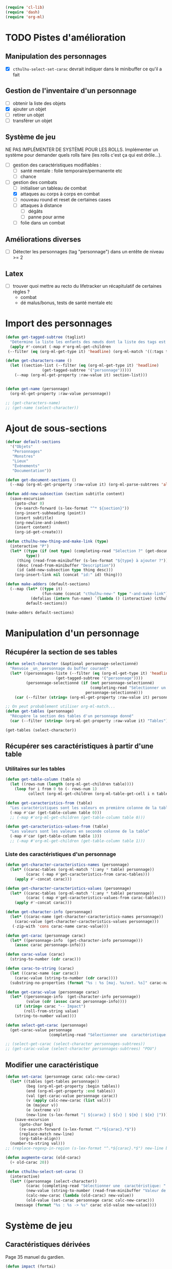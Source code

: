 #+begin_src emacs-lisp :tangle org-cthulhu.el
(require 'cl-lib)
(require 'dash)
(require 'org-ml)
#+end_src

#+RESULTS:
: org-ml

* TODO Pistes d'amélioration
** Manipulation des personnages

- [X] ~cthulhu-select-set-carac~ devrait indiquer dans le minibuffer ce qu'il a fait

** Gestion de l'inventaire d'un personnage

- [ ] obtenir la liste des objets
- [X] ajouter un objet
- [ ] retirer un objet
- [ ] transférer un objet

** Système de jeu 

NE PAS IMPLÉMENTER DE SYSTÈME POUR LES ROLLS.
Implémenter un système pour demander quels rolls faire (les rolls c'est ça qui est drôle...).


- [ ] gestion des caractéristiques modifiables :
  - [ ] santé mentale : folie temporaire/permanente etc
  - [ ] chance 
- [-] gestion des combats
  - [ ] initialiser un tableau de combat
  - [X] attaques au corps à corps en combat
  - [ ] nouveau round et reset de certaines cases
  - [ ] attaques à distance
    - [ ] dégâts
    - [ ] panne pour arme
  - [ ] folie dans un combat

** Améliorations diverses

- [ ] Détecter les personnages (tag "personnage") dans un entête de niveau >= 2

** Latex

- [ ] trouver quoi mettre au recto du lifetracker
  un récapitulatif de certaines règles ?
  - combat
  - dé malus/bonus, tests de santé mentale etc

* Import des personnages 

#+begin_src emacs-lisp
(defun get-tagged-subtree (taglist)
  "Détermine la liste les enfants des nœuds dont la liste des tags est taglist "
  (apply #'-concat (-map #'org-ml-get-children 
 (--filter (eq (org-ml-get-type it) 'headline) (org-ml-match '((:tags taglist)) (org-ml-parse-subtrees 'all))))))
#+end_src

#+RESULTS:
: get-tagged-subtree

#+begin_src emacs-lisp :tangle org-cthulhu.el
(defun get-characters-name ()
  (let ((section-list (--filter (eq (org-ml-get-type it) 'headline)
				(get-tagged-subtree '("personnage")))))
    (--map (org-ml-get-property :raw-value it) section-list)))


(defun get-name (personnage)
  (org-ml-get-property :raw-value personnage))
#+end_src

#+RESULTS:
: get-name

#+begin_src emacs-lisp
;; (get-characters-name)
;; (get-name (select-character))
#+end_src

#+RESULTS:

* Ajout de sous-sections

#+begin_src emacs-lisp
(defvar default-sections
  '("Objets"
   "Personnages"
   "Monstres"
   "Lieux"
   "Événements"
   "Documentation"))

(defun get-document-sections ()
  (--map (org-ml-get-property :raw-value it) (org-ml-parse-subtrees 'all)))

(defun add-new-subsection (section subtitle content)
  (save-excursion
    (goto-char 0)
    (re-search-forward (s-lex-format "^* ${section}"))
    (org-insert-subheading (point))
    (insert subtitle)
    (org-newline-and-indent)
    (insert content)
    (org-id-get-create)))
#+end_src

#+RESULTS:
: add-new-subsection


#+begin_src emacs-lisp
(defun cthulhu-new-thing-and-make-link (type)
  (interactive "P")
  (let* ((type (if (not type) (completing-read "Sélection ?" (get-document-sections))
		 type))
	 (thing (read-from-minibuffer (s-lex-format "${type} à ajouter ?")))
	 (desc (read-from-minibuffer "Description"))
	 (id (add-new-subsection type thing desc)))
    (org-insert-link nil (concat "id:" id) thing)))

(defun make-adders (default-sections)
  (--map (let* ((type it)
                (fun-name (concat "cthulhu-new-" type "-and-make-link")))
           (defalias (intern fun-name) `(lambda () (interactive) (cthulhu-new-thing-and-make-link ,type))))
         default-sections))

(make-adders default-sections)
#+end_src

#+RESULTS:
| cthulhu-new-Objets-and-make-link | cthulhu-new-Personnages-and-make-link | cthulhu-new-Monstres-and-make-link | cthulhu-new-Lieux-and-make-link | cthulhu-new-Événements-and-make-link | cthulhu-new-Documentation-and-make-link |

* Manipulation d'un personnage
** Récupérer la section de ses tables 

#+begin_src emacs-lisp :tangle org-cthulhu.el 
(defun select-character (&optional personnage-selectionné)
  "Renvoie _un_ personnage du buffer courant"
  (let* ((personnages-liste (--filter (eq (org-ml-get-type it) 'headline)
				      (get-tagged-subtree '("personnage"))))
         (personnage-selectionné (if (not personnage-selectionné)
                                     (completing-read "Sélectionner un personnage: " (get-characters-name) nil t)
                                   personnage-selectionné)))
    (car (--filter (string= (org-ml-get-property :raw-value it) personnage-selectionné) personnages-liste))))

;; On peut probablement utiliser org-ml-match...
(defun get-tables (personnage)
  "Récupère la section des tables d'un personnage donné"
  (car (--filter (string= (org-ml-get-property :raw-value it) "Tables") (org-ml-get-children personnage))))

(get-tables (select-character))
#+end_src

#+RESULTS:
| headline | (:raw-value Tables :begin 15931 :end 18917 :pre-blank 0 :contents-begin 15942 :contents-end 18917 :level 3 :priority nil :tags nil :todo-keyword nil :todo-type nil :post-blank 0 :footnote-section-p nil :archivedp nil :commentedp nil :post-affiliated 15931 :title (Tables) :parent (headline (:raw-value Bobby Watson : un fameux concierge :begin 15435 :end 18918 :pre-blank 0 :contents-begin 15500 :contents-end 18917 :level 2 :priority nil :tags nil :todo-keyword nil :todo-type nil :post-blank 1 :footnote-section-p nil :archivedp nil :commentedp nil :post-affiliated 15435 :title (Bobby Watson : un fameux concierge) :parent (headline (:raw-value Personnages tests :begin 15357 :end 22075 :pre-blank 0 :contents-begin 15435 :contents-end 22074 :level 1 :priority nil :tags (personnage) :todo-keyword nil :todo-type nil :post-blank 1 :footnote-section-p nil :archivedp nil :commentedp nil :post-affiliated 15357 :title (Personnages tests) :parent (org-data nil (headline (:raw-value Pistes d'amélioration :begin 131 :end 938 :pre-blank 0 :contents-begin 160 :contents-end 937 :level 1 :priority nil :tags nil :todo-keyword TODO :todo-type todo :post-blank 1 :footnote-section-p nil :archivedp nil :commentedp nil :post-affiliated 131 :title (Pistes d'amélioration) :parent #5) (headline (:raw-value Manipulation des personnages :begin 160 :end 279 :pre-blank 1 :contents-begin 193 :contents-end 278 :level 2 :priority nil :tags nil :todo-keyword nil :todo-type nil :post-blank 1 :footnote-section-p nil :archivedp nil :commentedp nil :post-affiliated 160 :title (Manipulation des personnages) :parent #6) (section (:begin 193 :end 279 :contents-begin 193 :contents-end 278 :post-blank 1 :post-affiliated 193 :parent #7) (plain-list (:type unordered :begin 193 :end 278 :contents-begin 193 :contents-end 278 :structure ((193 0 -  nil [ ] nil 278)) :post-blank 0 :post-affiliated 193 :parent #8) (item (:bullet -  :begin 193 :end 278 :contents-begin 199 :contents-end 278 :checkbox off :counter nil :structure ((193 0 -  nil [ ] nil 278)) :pre-blank 0 :post-blank 0 :post-affiliated 193 :tag nil :parent #9) (paragraph (:begin 199 :end 278 :contents-begin 199 :contents-end 278 :post-blank 0 :post-affiliated 199 :parent #10) (code (:value cthulhu-select-set-carac :begin 199 :end 226 :post-blank 1 :parent #11)) devrait indiquer dans le minibuffer ce qu'il a fait |

# #+begin_src emacs-lisp
# ;; Récupérer les tables du personnage sélectionné dans la liste. Oh tiens : =)
# (org-ml-get-property :begin (car (get-tables (select-character personnages-subtrees))))
# (org-ml-get-property :end (car (get-tables (select-character personnages-subtrees))))
# #+end_src

# #+RESULTS:
# : 14299

** Récupérer ses caractéristiques à partir d'une table 
*** Utilitaires sur les tables 

#+begin_src emacs-lisp :tangle org-cthulhu.el 
(defun get-table-column (table n)
  (let ((rows-num (length (org-ml-get-children table))))
    (loop for i from 0 to (- rows-num 1)
          collect (org-ml-get-children (org-ml-table-get-cell i n table)))))

(defun get-caracteristics-from (table)
  "Les caractéristiques sont les valeurs en première colonne de la table"
  (-map #'car (get-table-column table 0)))
  ;; (-map #'org-ml-get-children (get-table-column table 0)))

(defun get-caracteristics-values-from (table)
  "Les valeurs sont les valeurs en seconde colonne de la table"
  (-map #'car (get-table-column table 1)))
  ;; (-map #'org-ml-get-children (get-table-column table 1)))

#+end_src

#+RESULTS:
: get-caracteristics-values-from

*** Liste des caractéristiques d'un personnage 

#+begin_src emacs-lisp :tangle org-cthulhu.el 
(defun get-character-caracteristics-names (personnage)
  (let* ((carac-tables (org-ml-match '(:any * table) personnage))
         (carac (-map #'get-caracteristics-from carac-tables)))
    (apply #'-concat carac)))

(defun get-character-caracteristics-values (personnage)
  (let* ((carac-tables (org-ml-match '(:any * table) personnage))
         (carac (-map #'get-caracteristics-values-from carac-tables)))
    (apply #'-concat carac)))

(defun get-character-info (personnage)
  (let* ((carac-name (get-character-caracteristics-names personnage))
	(carac-value (get-character-caracteristics-values personnage)))
   (-zip-with 'cons carac-name carac-value)))
#+end_src

#+RESULTS:
: get-character-info

#+begin_src emacs-lisp :tangle org-cthulhu.el
(defun get-carac (personnage carac)
  (let* ((personnage-info  (get-character-info personnage)))
    (assoc carac personnage-info)))

(defun carac-value (carac)
  (string-to-number (cdr carac)))

(defun carac-to-string (carac)
  (let ((carac-name (car carac))
	(carac-value (string-to-number (cdr carac))))
  (substring-no-properties (format "%s : %s [maj. %s/ext. %s]" carac-name carac-value (majeur carac-value) (extreme carac-value)))))

(defun get-carac-value (personnage carac)
  (let* ((personnage-info  (get-character-info personnage))
         (value (cdr (assoc carac personnage-info))))
    (if (string= carac "-- Impact")
        (roll-from-string value)
    (string-to-number value))))

(defun select-get-carac (personnage)
  (get-carac-value personnage
                   (completing-read "Sélectionner une  caractéristique: " (get-character-info personnage) nil t)))

;; (select-get-carac (select-character personnages-subtrees))
;; (get-carac-value (select-character personnages-subtrees) "POU")
#+end_src

#+RESULTS:
: select-get-carac

** Modifier une caractéristique 

#+begin_src emacs-lisp
(defun set-carac (personnage carac calc-new-carac)
  (let* ((tables (get-tables personnage))
         (beg (org-ml-get-property :begin tables))
         (end (org-ml-get-property :end tables))
         (val (get-carac-value personnage carac))
         (v (apply calc-new-carac (list val)))
         (m (majeur v))
         (e (extreme v))
         (new-line (s-lex-format "| ${carac} | ${v} | ${m} | ${e} |")))
    (save-excursion
      (goto-char beg)
      (re-search-forward (s-lex-format "^.*${carac}.*$"))
      (replace-match new-line)
      (org-table-align))
  (number-to-string val)))
;; (replace-regexp-in-region (s-lex-format "^.*${carac}.*$") new-line beg end)))

(defun augmente-carac (old-carac)
  (+ old-carac 20))

(defun cthulhu-select-set-carac ()
  (interactive)
  (let* ((personnage (select-character))
         (carac (completing-read "Sélectionner une  caractéristique: " (get-character-info personnage) nil t))
         (new-value (string-to-number (read-from-minibuffer "Valeur de la caractéristique ? ")))
         (calc-new-carac (lambda (old-carac) new-value))
         (old-value (set-carac personnage carac calc-new-carac)))
    (message (format "%s : %s -> %s" carac old-value new-value))))
#+end_src

#+RESULTS:
: cthulhu-select-set-carac

* Système de jeu
** Caractéristiques dérivées

Page 35 manuel du gardien.

#+begin_src emacs-lisp
(defun impact (fortai)
  (cond
   ((< fortai 64) "-2")
   ((< fortai 84) "-1")
   ((< fortai 124) "0")
   ((< fortai 164) "1D4")
   ((< fortai 204) "1D6")
   ((< fortai 284) "2D6")
   ((< fortai 364) "3D6")
   ((< fortai 444) "4D6")
   ((< fortai 524) "5D6")
   (t "6D6")))

(defun carrure (fortai)
  (cond
   ((< fortai 64) "-2")
   ((< fortai 84) "-1")
   ((< fortai 124) "0")
   ((< fortai 164) "1")
   ((< fortai 204) "2")
   ((< fortai 284) "3")
   ((< fortai 364) "4")
   ((< fortai 444) "5")
   ((< fortai 524) "6")
   (t "100")))
#+end_src

#+RESULTS:
: carrure

** Types de réussites

#+begin_src emacs-lisp
(defun majeur (carac)
  (round (/ carac 2)))
(defun extreme (carac)
  (round (/ carac 5)))
#+end_src

#+RESULTS:
: extreme

#+begin_src emacs-lisp
(defvar success-types
  '(("Maladresse" . 5)
    ("Échec" . 4)
    ("Réussite normale" . 3)
    ("Réussite majeure" . 2)
    ("Réussite extrême" . 1)
    ("Réussite critique" . 0)))

(defun ask-success-type (&optional prompt)
  (cdr (assoc (completing-read (concat "Type de réussite" prompt) success-types) success-types)))

(defun get-success (out)
  (car (rassq out success-types)))

(defun roll-success (roll comp)
  (cond
   ((= roll 100) 5)
   ((and (< comp 50) (> roll 95)) 5)
   ((> roll comp) 4)
   ((<= roll 1) 0)
   ((<= roll (extreme comp)) 1)
   ((<= roll (majeur comp)) 2)
   ((<= roll comp) 3)))
#+end_src

#+RESULTS:
: roll-success

** Tests de caractéristique


#+begin_src emacs-lisp :tangle org-cthulhu.el
(defun roll100 (&optional modif)
  "Lance un dé 100 avec des dés bonus/malus "
  (if (not modif)
      (random 100)
  (let* ((choose-dice-fun (if (< 0 modif) #'min #'max))
         (dizaines-chiffre (apply choose-dice-fun
                                  (loop for i below (1+ (abs modif))
                                        collect (random 10))))
         (unités-chiffre (random 10)))
    (+ unités-chiffre (* dizaines-chiffre 10))))))
    ;; (format "%d%d" dizaines-chiffre unités-chiffre)))

(defun roll (Ds F &optional modif)
  "Renvoie une liste de lancés de dés. "
  (if (= F 100)
      (loop for i below Ds
	    collect (roll100 modif))
    (loop for i below Ds
	  collect (1+ (random F)))))
#+end_src

#+RESULTS:
: roll100

#+begin_src emacs-lisp
(defun select-roll-character-carac (&optional modif)
  (interactive)
  (let* ((perso (select-character))
         (carac (select-get-carac perso))
         (roll (roll100 modif))
         (out (roll-success roll carac)))
    (message (format "%d [%d, %d, %d] : %s" roll carac (majeur carac) (extreme carac) (get-success out)))))

(select-roll-character-carac)
#+end_src

#+RESULTS:
: 43 [90, 45, 18] : Réussite majeure

** Tests opposés

#+begin_src emacs-lisp

(defun cthulhu-test-opposé (&optional success1)
  (interactive "P")
  (let* ((perso1 (select-character))
         (out1 (if success1
                   (ask-success-type)
                 (roll-success (roll100) (select-get-carac perso1))))
         (perso2 (select-character))
         (comp2 (select-get-carac perso2))
         (out2 (roll-success (roll100) comp2)))
    (message 
    (cond
     ((< out1 out2) (format "Succès de %s (%s vs %s)"
                                     (get-name perso1) (get-success out1) (get-success out2)))
     ((< out2 out1) (format "Succès de %s (%s vs %s)"
                                     (get-name perso2) (get-success out2) (get-success out1)))
     (t "Pas de succès"))))))
#+end_src

#+RESULTS:
: cthulhu-test-opposé


#+begin_src emacs-lisp
(cthulhu-test-opposé)
#+end_src

#+RESULTS:
: Succès de Bobby Watson : un fameux concierge (Réussite extrême vs Échec)

** Armes
*** Représentation des armes 

#+begin_src emacs-lisp
(defvar weapons-list 
  '(("Arbalète" "Arcs" "1D8+2" t 50 0.5 nil 96)
    ("Hache" "Haches" "1D8+2" t nil 1 nil nil)
    ("Luger" "Armes de poing" "1D10" t 15 1 8 99)
    ("IMI Desert Eagle" "Armes de poing" "3D10+2D6+3+Imp/2" t 15 1 7 94)
    ("Torche" "Corps à corps" "1D6+Feu" nil 1 nil nil)
    ("Automatique cal. 38" "Armes de poing" "1D10" t 15 1 '(6 5) 99))
  "Nom Compétence Dégats Empalement Portée Cadence Capacité Panne")

(defun failurep (weapon roll)
  (> (nth 8 weaon) roll))

(defun range-weaponp (weapon)
  "Renvoie la portée d'une arme si celle-ci est une arme à distance,
sinon. "
  (nth 5 weapon))

(defun impale-weaponp (weapon)
  "Détermine si l'arme weapon est capable de dégâts d'empalement."
  (nth 4 weapon))

(defun weapon-to-string (weapon)
  (let ((name (nth 0 weapon))
	(degats (nth 2 weapon))
	(empalement (nth 3 weapon)))
    (format "%s (%s) %s" name degats (if empalement "[E]" " "))))

(defun select-weapon ()
  (assoc (completing-read "Arme" weapons-list) weapons-list))

;; (weapon-to-string (select-weapon))
#+end_src

#+RESULTS:
: IMI Desert Eagle (3D10+2D6+3+Imp/2) [E]

*** Roll weapon

# Pourquoi pas mais peu élégant
# #+begin_src emacs-lisp
# (defun weapon-get-damage-from-string (weapon)
#   (let* ((damages (nth 2 weapon))
#          (rolls (cl-loop while (string-match "\\([[:digit:]]\\)D\\([[:digit:]]\\{0,2\\}\\)\\+\?" damages)
# 			 collect (list (string-to-number (match-string 1 damages))
#                                        (string-to-number (match-string 2 damages)))
#                          ;; sum (apply #'+ (roll (string-to-number (match-string 1 damages))
#                          ;;                      (string-to-number (match-string 2 damages))))
#                          do (setq damages (replace-match "" nil nil damages))))
#          (cte (if (string-match "\\([[:digit:]]\\)" damages)
#                   (string-to-number (match-string 0 damages))))
#          (impact (string-match "Imp" damages)))
#     (list rolls cte impact)))
# #+end_src


#+begin_src emacs-lisp
(defun roll-from-string (str)
  (cond
   ((string-match "\\([[:digit:]]\\)D\\([[:digit:]]\\{0,2\\}\\)\\+\?" str) (apply #'+ (roll (string-to-number (match-string 1 str))
                                                                                            (string-to-number (match-string 2 str)))) )
   (t (string-to-number str))))

(defun roll-max-from-string (str)
  (cond
   ((string-match "\\([[:digit:]]\\)D\\([[:digit:]]\\{0,2\\}\\)\\+\?" str) (+ (* (string-to-number (match-string 1 str))
                                                                                 (string-to-number (match-string 2 str)))) )
   (t (string-to-number str))))

(defun weapon-get-damage (weapon imp)
  (let ((rolls (split-string (nth 2 weapon) "+"))
        (imp-damage (roll-from-string imp)))
    (apply #'+
           (--map (if (string-match "Imp" it)
                      (string-to-number (calc-eval (replace-match (number-to-string imp-damage) nil nil it)))
                    (roll-from-string it))
                  rolls))))

(defun weapon-get-max-damage (weapon imp)
  (let ((rolls (split-string (nth 2 weapon) "+"))
        (imp-damage (roll-max-from-string imp)))
    (apply #'+
           (--map (if (string-match "Imp" it)
                      (string-to-number (calc-eval (replace-match (number-to-string imp-damage) nil nil it)))
                    (roll-max-from-string it))
                  rolls))))

(defun weapon-get-impalement-damage (weapon imp)
  (+ (weapon-get-damage weapon imp)
     (weapon-get-max-damage weapon imp)))

;; (weapon-get-max-damage-from-string (select-weapon) "1D5")
#+end_src

#+RESULTS:
: 47


* Gestion des personnages
** Initialiser les caractéristiques dérivées

#+begin_src emacs-lisp
(defun calcule-dérivées (personnage)
  (let ((imp (impact (+ (get-carac-value personnage "FOR") (get-carac-value personnage "TAI"))))
        (carr (carrure (+ (get-carac-value personnage "FOR") (get-carac-value personnage "TAI"))))
        (esq (/ (get-carac-value personnage "DEX") 2))
        (san (get-carac-value personnage "POU"))
        (langue (get-carac-value personnage "EDU"))
        (pm (/ (get-carac-value personnage "POU") 5))
	(langue ())
        (pdv (/ (+ (get-carac-value personnage "CON") (get-carac-value personnage "TAI")) 10)))
    `(("Impact" . ,(format "| -- Impact | %s |  |  |" imp))
      ("Carrure" . ,(format "| -- Carrure | %s |  |  |" carr))
      ("Esquive" . ,(format "| Esquive | %s | %s | %s |" esq (majeur esq) (extreme esq)))
      ("Langue maternelle" . ,(format "| Langue maternelle | %s | %s | %s |" langue (majeur langue) (extreme langue)))
      ("Santé mentale" . ,(format "| Santé mentale | %s | %s | %s |" san (majeur san) (extreme san)))
      ("Points de magie" . ,(format "| Points de magie | %s |  |  |" pm))
      ("Points de vie" . ,(format "| Points de vie | %s |  |  |" pdv))
      )))

(defun init-tables (personnage)
  (let* ((tables (get-tables personnage))
         (beg (org-ml-get-property :begin tables))
         (end (org-ml-get-property :end tables))
         (pdv (/ (+ (get-carac-value personnage "CON") (get-carac-value personnage "TAI")) 10))
         (new-line (s-lex-format "| Points de vie | ${pdv} |  |  |")))
    (save-excursion
      (cl-loop for (carac-name . new-line) in (calcule-dérivées personnage) do
               (goto-char beg)
               (re-search-forward (s-lex-format "^.*${carac-name}.*$"))
               (replace-match new-line)
               (org-table-align)))))

(defun cthulhu-select-init ()
  (interactive)
  (init-tables (select-character)))
#+end_src

#+RESULTS:
: cthulhu-select-init

* TODO Gestion d'un combat

- classer les personnages par ordre décroissant de dextérité
  - ajouter un personnage qui rejoint la mêlée
- choisir une arme ?
- corps à corps :
  - règle du sous-nombre : nombre d'attaques par tour !
  - ~cthulhu-fight-fight-back perso1 perso2~ la cible rend les coups
  - ~cthulhu-fight-dodge perso1 perso2~ la cible esquive
  - ~cthulhu-fight-damage weapon~ 
  - ~cthulhu-fight-manoeuvre~
- dégâts :
  - empalement
- ~cthulhu-fight-next-round~
    
#+begin_src emacs-lisp
(defvar combat-mode-rows
  '("Points de vie"
    "Protection"
    "Attaques"
    "Coups rendus"
    "Blessure grave"
    "Mourant"
    "Inconscient"
    "Folie"))         

(defvar combat-options
  '("Esquiver"
    "Rendre les coups"
    "Manœuvre"))

(defun cthulhu-fight-get-current-fighters ()
  (let* ((table (org-ml-parse-this-table-row))
         (row (org-table-current-line))
         (col (org-table-current-column))
         (maxcol (length (org-ml-get-children table)))
         (maxrow (1+ (length combat-mode-rows))))
    (save-excursion 
      (org-table-goto-column 1)
      (org-table-goto-line 1)
      (cl-loop for i from 2 to maxcol
               do (org-table-goto-column i)
               collect (string-trim (substring-no-properties (org-table-get-field)))))))
#+end_src


** Modification des états de combat

#+begin_src emacs-lisp
(defun cthulhu-fight-inflict-major-wound (victime-name)
  "Ajoute un marqueur de blessure majeure sur la victime-name"
  (let* ((party (cthulhu-fight-get-current-fighters))
         (col (+ 2 (position victime-name party :test #'string=)))
         (row (+ 2 (position "Blessure grave" combat-mode-rows :test #'string=))))
    (save-excursion
      (org-table-goto-line row)
      (org-table-goto-column col)
      (org-table-blank-field)
      (insert "t")
      (org-table-align))))

(defun cthulhu-fight-fight-back-dodge (victime-name)
  "Incrémente le compteur de ripostes au CaC de la victime-name"
  (let* ((party (cthulhu-fight-get-current-fighters))
         (col (+ 2 (position victime-name party :test #'string=)))
         (row (+ 2 (position "Coups rendus" combat-mode-rows :test #'string=))))
    (save-excursion
      (org-table-goto-line row)
      (org-table-goto-column col)
      (insert (number-to-string (1+ (string-to-number (org-table-blank-field)))))
      (org-table-align))))
#+end_src

#+RESULTS:
: cthulhu-fight-fight-back-dodge



** Infliger des dommages à une cible

On peut améliorer les prompts

#+begin_src emacs-lisp
;; Remplacer "18" par : (get-carac-value victime "Points de vie") 
;; Une vie de -100 est un état mort
(defun cthulhu-fight-inflict-damage (victime-name)
  "Met à jour les pdvs et les états de la victime-name en lui infligeant un montant de dégâts"
  (let* ((party (cthulhu-fight-get-current-fighters))
         ;; (victime-name (completing-read "Cible de l'attaque : " party))
         (col (+ 2 (position victime-name party :test #'string=)))
         (row (+ 2 (position "Points de vie" combat-mode-rows :test #'string=)))
         (degats (eval-minibuffer "Dégâts infligés : " )))
    (save-excursion
      (org-table-goto-line row)
      (org-table-goto-column col)
      (let* ((current-health (string-to-number (org-table-blank-field)))
             (new-health (- current-health degats)))
        (cond
         ((> degats (get-carac-value (select-character victime-name) "Points de vie"))
          (setq new-health -100))
         ((> degats (/ (get-carac-value (select-character victime-name) "Points de vie") 2))
          (cthulhu-fight-inflict-major-wound victime-name)))
        (insert (number-to-string new-health)))
      (org-table-align))))
#+end_src

#+RESULTS:
: cthulhu-fight-inflict-damage

#+end_src


** Attaquer une cible

#+begin_src emacs-lisp
(defun cthulhu-fight-attack-brawl (&optional victime)
  (let* ((attaquant-name (string-trim (substring-no-properties (org-table-get-field))))
         (victime-name (completing-read "Choix de la victime ? " (cthulhu-fight-get-current-fighters)))
         (def (completing-read "Choix de la riposte ? " combat-options))
         (carac "Corps à corps")
         (acarac (get-carac (select-character attaquant-name) carac))
         (vcarac (get-carac (select-character victime-name) carac))
         ;; (acarac (get-carac-value attaquant "Corps à corps"))
         ;; (vcarac (get-carac-value victime "Corps à corps"))
         )
    (cond
     ((string= def "Esquiver") (dodge-fun
                                victime-name
                                (roll-success (ask-roll-result attaquant-name acarac) (carac-value acarac))
                                (roll-success (ask-roll-result victime-name vcarac) (carac-value vcarac))
                                ))
     ((string= def "Rendre les coups") (fight-back-fun
                                        victime-name
                                        (roll-success (ask-roll-result attaquant-name acarac) (carac-value acarac))
                                        (roll-success (ask-roll-result victime-name vcarac) (carac-value vcarac))))
     (t nil))))

(defun ask-roll-result (perso-name carac)
  (eval-minibuffer (format "Lancer pour %s. %s "
			   perso-name
			   (carac-to-string carac))))

(defun dodge-fun (victime-name asuccess vsuccess)
  (if (< asuccess vsuccess) (cthulhu-fight-inflict-damage victime-name))
  (cthulhu-fight-fight-back-dodge victime-name))

(defun fight-back-fun (victime-name asuccess vsuccess)
  (if (<= asuccess vsuccess) (cthulhu-fight-inflict-damage victime-name))
  (cthulhu-fight-fight-back-dodge victime-name))
#+end_src

#+RESULTS:
: fight-back-fun

* Personnages tests                                              :personnage:
** Bobby Watson : un fameux concierge                           
*** En bref 

3 lignes rapidement *lisibles *.

*** Histoire

Lore. 

Particularités :
- description ::
- traits de caractère :: 
- idéologies et croyances :: 
- personnes importantes :: 
- lieu important :: 
- possessions importantes :: 
- phobies et manies :: 

*** Équipement et possessions

- items :: divers
- Armes de poing :: Derringer calibre 25 (1D6) 
- Fusils :: Carabine (2D6)  
- Mitraillettes :: Thompson (1D10 + 2) 

*** Tables
**** Caractéristiques 

#+TBLNAME: carac
| FOR | 90 | 25 | 10 |
| CON | 60 | 30 | 12 |
| TAI | 70 | 25 | 10 |
| DEX | 70 | 35 | 14 |
| INT | 50 | 25 | 10 |
| APP | 50 | 25 | 10 |
| POU | 55 | 27 | 11 |
| EDU | 10 |  5 |  2 |
| AGE | 35 |    |    |
#+TBLFM: $3=round($2/2)::$4=round($2/5)

**** Santé physique et psychique

| Santé mentale   | 80 | 40 | 16 |
| Points de vie   | 13 |    |    |
| Points de magie | 16 |    |    |
| Chance          |    |  0 |  0 |
#+TBLFM: $3=round($2/2)::$4=round($2/5)

**** Caractéristiques de combat

| Corps à corps (1D3)          |  25 | 13 | 5 |
| -- Carrure                   |   1 |    |   |
| -- Impact                    | 1D4 |    |   |
| Armes à feu (armes de poing) |  20 | 10 | 4 |
| Armes à feu (fusils)         |  25 | 13 | 5 |
| Armes à feu (mitraillettes)  |  15 |  8 | 3 |
| -- Esquive                   |  35 | 17 | 7 |
#+TBLFM: $3=round($2/2)::$4=round($2/5)

**** Compétences
***** Sociales

| Baratin      |  5 | 3 | 1 |
| Charme       | 15 | 8 | 3 |
| Intimidation | 15 | 8 | 3 |
| Persuasion   | 10 | 5 | 2 |
| Psychologie  | 10 | 5 | 2 |
#+TBLFM: $3=round($2/2)::$4=round($2/5)

***** Se repérer

| Bibliothèque        | 20 | 10 | 4 |
| Orientation         | 10 |  5 | 2 |
| Pister              | 10 |  5 | 2 |
| Trouver objet caché | 25 | 13 | 5 |
#+TBLFM: $3=round($2/2)::$4=round($2/5)

***** Cthulhu

| Occultisme | 5 | 3 | 1 |
| Mythos     | 0 | 0 | 0 |
#+TBLFM: $3=round($2/2)::$4=round($2/5)

***** Soins

| Premier soins | 30 | 15 | 6 |
| Médecine      |  1 |  1 | 0 |
| Psychanalyse  |  1 |  1 | 0 |
#+TBLFM: $3=round($2/2)::$4=round($2/5)

***** Se déplacer

| Conduite   | 20 | 10 | 4 |
| Grimper    | 20 | 10 | 4 |
| Lancer     | 20 | 10 | 4 |
| Nager      | 20 | 10 | 4 |
| Pilotage   |  1 |  1 | 0 |
| Sauter     | 20 | 10 | 4 |
| Survie     | 10 |  5 | 2 |
| Écouter    | 20 | 10 | 4 |
| Équitation |  5 |  3 | 1 |
#+TBLFM: $3=round($2/2)::$4=round($2/5)

***** Filouterie

| Discrétion | 20 | 10 | 4 |
| Imposture  |  5 |  3 | 1 |
| Crochetage |  1 |  1 | 0 |
| Pickpocket | 10 |  5 | 2 |
#+TBLFM: $3=round($2/2)::$4=round($2/5)

***** Connaissances théoriques

| Anthropologie     |   1 |              1 |              0 |
| Archéologie       |   1 |              1 |              0 |
| Arts et métiers   |     |              0 |              0 |
| Droit | 555 | 277 | 111 |
| Histoire          |   5 |              3 |              1 |
| Langue maternelle | EDU | round(EDU / 2) | round(EDU / 5) |
| Langues (autre)   |   1 |              1 |              0 |
| Naturalisme       |  10 |              5 |              2 |
| Sciences          |   1 |              1 |              0 |
#+TBLFM: $3=round($2/2)::$4=round($2/5)

***** Connaissances techniques

| Mécanique   | 10 | 5 | 2 |
| Électricité | 10 | 5 | 2 |
#+TBLFM: $3=round($2/2)::$4=round($2/5)

***** Argent 

| Comptabilité | 5 | 3 | 1 |
| Crédit       | 0 | 0 | 0 |
| Estimation   | 5 | 3 | 1 |
#+TBLFM: $3=round($2/2)::$4=round($2/5)

** Ybbo Nostaw : cambrioleur 
*** En bref 

3 lignes rapidement lisibles.

*** Histoire

Lore. 

Particularités :
- description ::
- traits de caractère :: 
- idéologies et croyances :: 
- personnes importantes :: 
- lieu important :: 
- possessions importantes :: 
- phobies et manies :: 

*** Équipement et possessions

- items :: divers
- Armes de poing :: Derringer calibre 25 (1D6) 
- Fusils :: Carabine (2D6)  
- Mitraillettes :: Thompson (1D10 + 2) 

*** Tables
**** Caractéristiques 

| FOR |   |   |   |
| CON |   |   |   |
| TAI |   |   |   |
| DEX |   |   |   |
| INT |   |   |   |
| APP |   |   |   |
| POU |   |   |   |
| EDU |   |   |   |
#+TBLFM: $3=round($2/2)::$4=round($2/5)

**** Santé physique et psychique

| Santé mentale  |   |   |   |
| Points de vie  |   |   |   |
| Point de magie |   |   |   |
| Chance         |   |   |   |
#+TBLFM: $3=round($2/2)::$4=round($2/5)

**** Caractéristiques de combat

| Corps à corps (1D3)          |   |   |   |
| -- Carrure                   |   |   |   |
| Armes à feu (armes de poing) |   |   |   |
| Armes à feu (fusils)         |   |   |   |
| Armes à feu (mitraillettes)  |   |   |   |
| Esquive                      |   |   |   |
#+TBLFM: $3=round($2/2)::$4=round($2/5)

**** Compétences
***** Sociales

| Baratin      |   |   |   |
| Charme       |   |   |   |
| Intimidation |   |   |   |
| Persuasion   |   |   |   |
| Psychologie  |   |   |   |
#+TBLFM: $3=round($2/2)::$4=round($2/5)

***** Se repérer

| Bibliothèque        |   |   |   |
| Orientation         |   |   |   |
| Pister              |   |   |   |
| Trouver objet caché |   |   |   |
#+TBLFM: $3=round($2/2)::$4=round($2/5)

***** Cthulhu

| Occultisme |   |   |   |
| Mythos     |   |   |   |
#+TBLFM: $3=round($2/2)::$4=round($2/5)

***** Soins

| Premier soins |   |   |   |
| Médecine      |   |   |   |
| Psychanalyse  |   |   |   |
#+TBLFM: $3=round($2/2)::$4=round($2/5)

***** Se déplacer

| Écouter    |   |   |   |
| Conduite   |   |   |   |
| Équitation |   |   |   |
| Survie     |   |   |   |
| Pilotage   |   |   |   |
| Grimper    |   |   |   |
| Nager      |   |   |   |
| Lancer     |   |   |   |
| Sauter     |   |   |   |
#+TBLFM: $3=round($2/2)::$4=round($2/5)

***** Filouterie

| Discrétion |   |   |   |
| Imposture  |   |   |   |
| Crochetage |   |   |   |
| Pickpocket |   |   |   |
#+TBLFM: $3=round($2/2)::$4=round($2/5)

***** Connaissances théoriques

| Anthropologie              |   |   |   |
| Sciences                   |   |   |   |
| Archéologie                |   |   |   |
| Histoire                   |   |   |   |
| Arts et métiers (cuisiner) |   |   |   |
| Naturalisme                |   |   |   |
| Langue maternelle          |   |   |   |
| Droit                      |   |   |   |
| Langues (grec)             |   |   |   |
#+TBLFM: $3=round($2/2)::$4=round($2/5)

***** Connaissances techniques

| Mécanique                  |     |     |     |
| Électricité                |     |     |     |
#+TBLFM: $3=round($2/2)::$4=round($2/5)

***** Argent 

| Comptabilité |   |   |   |
| Crédit       |   |   |   |
| Estimation   |   |   |   |
#+TBLFM: $3=round($2/2)::$4=round($2/5)

* Monstres tests                                                 :personnage:
** La goule
*** En bref 

3 lignes rapidement lisibles.

*** Histoire

Lore. 

Particularités :
- description ::
- traits de caractère :: 
- idéologies et croyances :: 
- personnes importantes :: 
- lieu important :: 
- possessions importantes :: 
- phobies et manies :: 

*** Équipement et possessions

- items :: divers
- Armes de poing :: Derringer calibre 25 (1D6) 
- Fusils :: Carabine (2D6)  
- Mitraillettes :: Thompson (1D10 + 2) 

*** Tables
**** Caractéristiques 

| FOR | 70 | 35 | 14 |
| CON |    |    |    |
| TAI |    |    |    |
| DEX |    |    |    |
| INT |    |    |    |
| APP |    |    |    |
| POU |    |    |    |
| EDU |    |    |    |
#+TBLFM: $3=round($2/2)::$4=round($2/5)

**** Santé physique et psychique

| Santé mentale  |   |   |   |
| Points de vie  |   |   |   |
| Point de magie |   |   |   |
| Chance         |   |   |   |
#+TBLFM: $3=round($2/2)::$4=round($2/5)

**** Caractéristiques de combat

| Corps à corps (1D3)          |   |   |   |
| -- Carrure                   |   |   |   |
| Armes à feu (armes de poing) |   |   |   |
| Armes à feu (fusils)         |   |   |   |
| Armes à feu (mitraillettes)  |   |   |   |
| Esquive                      |   |   |   |
#+TBLFM: $3=round($2/2)::$4=round($2/5)

**** Compétences
***** Sociales

| Baratin      |   |   |   |
| Charme       |   |   |   |
| Intimidation |   |   |   |
| Persuasion   |   |   |   |
| Psychologie  |   |   |   |
#+TBLFM: $3=round($2/2)::$4=round($2/5)

***** Se repérer

| Bibliothèque        |   |   |   |
| Orientation         |   |   |   |
| Pister              |   |   |   |
| Trouver objet caché |   |   |   |
#+TBLFM: $3=round($2/2)::$4=round($2/5)

***** Cthulhu

| Occultisme |   |   |   |
| Mythos     |   |   |   |
#+TBLFM: $3=round($2/2)::$4=round($2/5)

***** Soins

| Premier soins |   |   |   |
| Médecine      |   |   |   |
| Psychanalyse  |   |   |   |
#+TBLFM: $3=round($2/2)::$4=round($2/5)

***** Se déplacer

| Écouter    |   |   |   |
| Conduite   |   |   |   |
| Équitation |   |   |   |
| Survie     |   |   |   |
| Pilotage   |   |   |   |
| Grimper    |   |   |   |
| Nager      |   |   |   |
| Lancer     |   |   |   |
| Sauter     |   |   |   |
#+TBLFM: $3=round($2/2)::$4=round($2/5)

***** Filouterie

| Discrétion |   |   |   |
| Imposture  |   |   |   |
| Crochetage |   |   |   |
| Pickpocket |   |   |   |
#+TBLFM: $3=round($2/2)::$4=round($2/5)

***** Connaissances théoriques

| Anthropologie              |   |   |   |
| Sciences                   |   |   |   |
| Archéologie                |   |   |   |
| Histoire                   |   |   |   |
| Arts et métiers (cuisiner) |   |   |   |
| Naturalisme                |   |   |   |
| Langue maternelle          |   |   |   |
| Droit                      |   |   |   |
| Langues (grec)             |   |   |   |
#+TBLFM: $3=round($2/2)::$4=round($2/5)

***** Connaissances techniques

| Mécanique                  |     |     |     |
| Électricité                |     |     |     |
#+TBLFM: $3=round($2/2)::$4=round($2/5)

***** Argent 

| Comptabilité |   |   |   |
| Crédit       |   |   |   |
| Estimation   |   |   |   |
#+TBLFM: $3=round($2/2)::$4=round($2/5)



